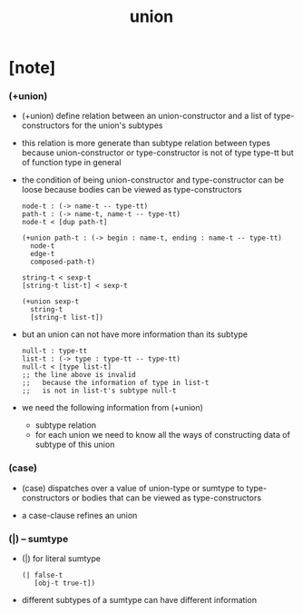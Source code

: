 #+title: union

* [note]

*** (+union)

    - (+union) define relation between
      an union-constructor
      and a list of type-constructors for the union's subtypes

    - this relation is more generate than subtype relation between types
      because union-constructor or type-constructor is not of type type-tt
      but of function type in general

    - the condition of being union-constructor and type-constructor
      can be loose
      because bodies can be viewed as type-constructors

      #+begin_src cicada
      node-t : (-> name-t -- type-tt)
      path-t : (-> name-t, name-t -- type-tt)
      node-t < [dup path-t]

      (+union path-t : (-> begin : name-t, ending : name-t -- type-tt)
        node-t
        edge-t
        composed-path-t)

      string-t < sexp-t
      [string-t list-t] < sexp-t

      (+union sexp-t
        string-t
        [string-t list-t])
      #+end_src

    - but an union can not have more information than its subtype

      #+begin_src cicada
      null-t : type-tt
      list-t : (-> type : type-tt -- type-tt)
      null-t < [type list-t]
      ;; the line above is invalid
      ;;   because the information of type in list-t
      ;;   is not in list-t's subtype null-t
      #+end_src

    - we need the following information from (+union)
      - subtype relation
      - for each union
        we need to know all the ways
        of constructing data of subtype of this union

*** (case)

    - (case) dispatches over a value of union-type or sumtype
      to type-constructors
      or bodies that can be viewed as type-constructors

    - a case-clause refines an union

*** (|) -- sumtype

    - (|) for literal sumtype

      #+begin_src cicada
      (| false-t
         [obj-t true-t])
      #+end_src

    - different subtypes of a sumtype
      can have different information

